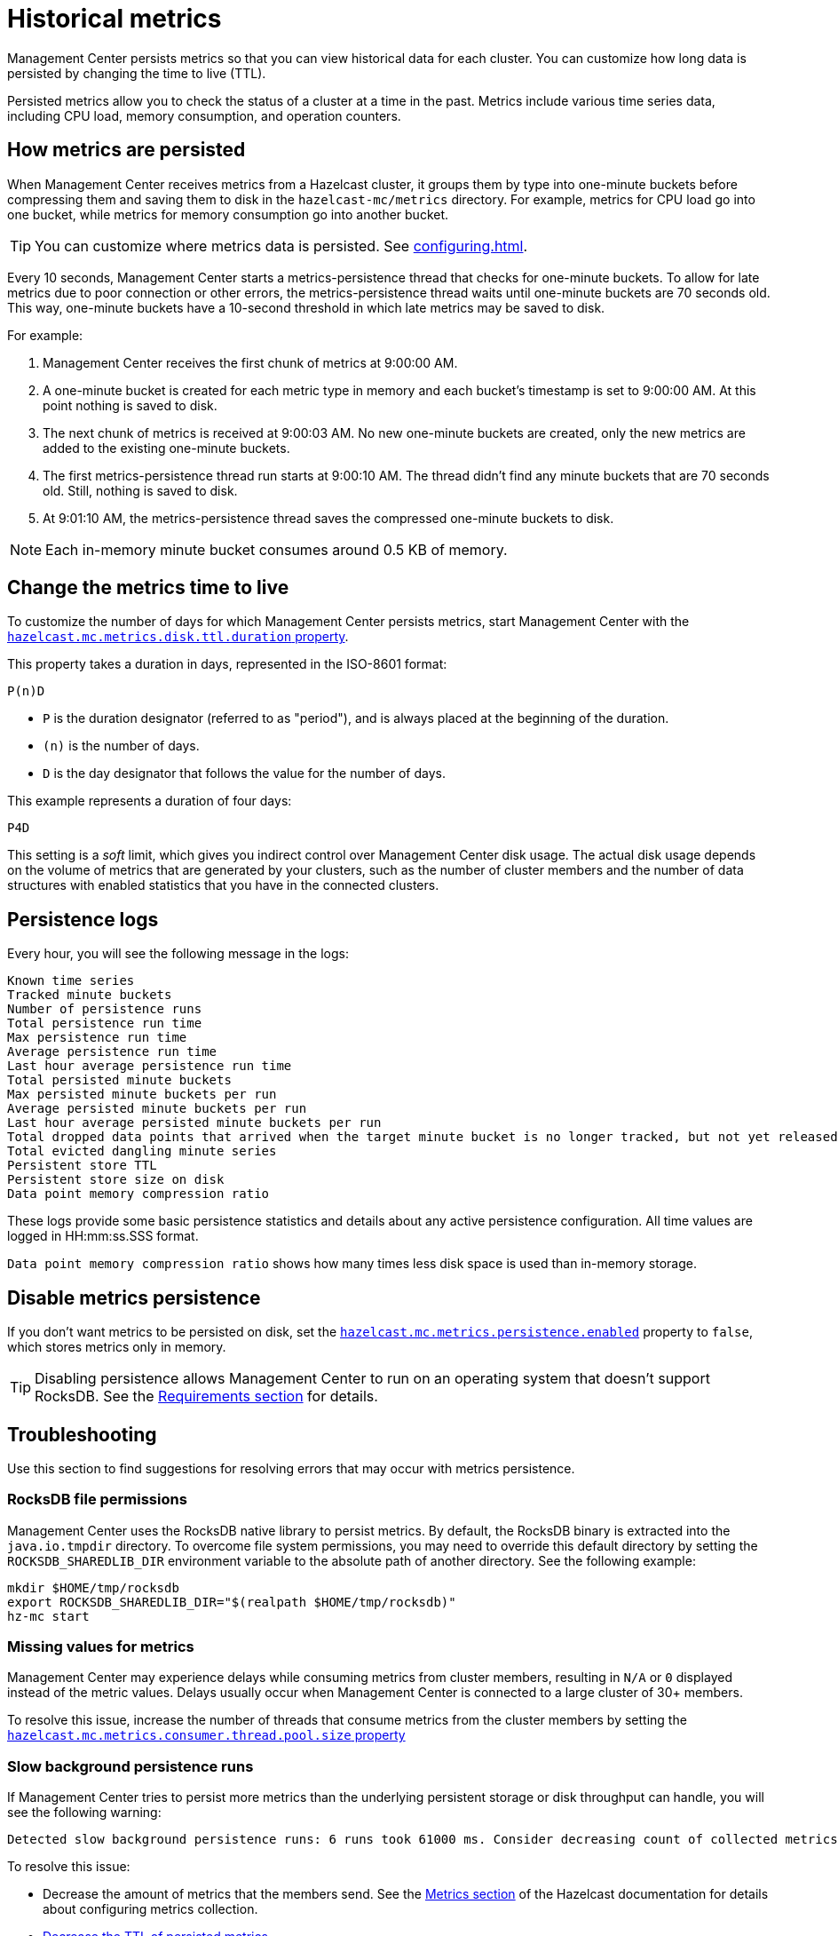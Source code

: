 = Historical metrics
:page-aliases: ROOT:metric-persistence.adoc
:description: Management Center persists metrics so that you can view historical data for each cluster. You can customize how long data is persisted by changing the time to live (TTL).

{description}

Persisted metrics allow you to check the status of a cluster at a time in the past. Metrics include various time series data, including CPU load, memory consumption, and operation counters.

== How metrics are persisted

When Management Center receives metrics from a Hazelcast cluster, it groups them by type into one-minute buckets before compressing them and saving them to disk in the `hazelcast-mc/metrics` directory. For example, metrics for CPU load go into one bucket, while metrics for memory consumption go into another bucket.

TIP: You can customize where metrics data is persisted. See xref:configuring.adoc[].

Every 10 seconds, Management Center starts a metrics-persistence thread that checks for one-minute buckets. To allow for late metrics due to poor connection or other errors, the metrics-persistence thread waits until one-minute buckets are 70 seconds old. This way, one-minute buckets have a 10-second threshold in which late metrics may be saved to disk.

For example:

. Management Center receives the first chunk of metrics at 9:00:00 AM.
. A one-minute bucket is created for each metric type in memory and each bucket's timestamp is set to 9:00:00 AM. At this point nothing is saved to disk.
. The next chunk of metrics is received at 9:00:03 AM. No new one-minute buckets are created, only the new metrics are added to the existing one-minute buckets.
. The first metrics-persistence thread run starts at 9:00:10 AM.
The thread didn't find any minute buckets that are 70 seconds old.
Still, nothing is saved to disk.
. At 9:01:10 AM, the metrics-persistence thread saves the compressed one-minute buckets to disk.

NOTE: Each in-memory minute bucket consumes around 0.5 KB of memory.

== Change the metrics time to live

To customize the number of days for which Management Center persists metrics, start Management Center with the xref:system-properties.adoc#disk-usage-config[`hazelcast.mc.metrics.disk.ttl.duration` property].

This property takes a duration in days, represented in the  ISO-8601 format:

`P(n)D`

- `P` is the duration designator (referred to as "period"), and is always placed at the beginning of the duration.

- `(n)` is the number of days.

- `D` is the day designator that follows the value for the number of days.

This example represents a duration of four days:

```
P4D
```

This setting is a _soft_ limit, which gives you indirect control over Management Center disk usage. The actual
disk usage depends on the volume of metrics that are generated by your clusters, such as
the number of cluster members and the number of data structures with enabled statistics that
you have in the connected clusters.

== Persistence logs

Every hour, you will see the following message in the logs:

```
Known time series
Tracked minute buckets
Number of persistence runs
Total persistence run time
Max persistence run time
Average persistence run time
Last hour average persistence run time
Total persisted minute buckets
Max persisted minute buckets per run
Average persisted minute buckets per run
Last hour average persisted minute buckets per run
Total dropped data points that arrived when the target minute bucket is no longer tracked, but not yet released(persisted)
Total evicted dangling minute series
Persistent store TTL
Persistent store size on disk
Data point memory compression ratio
```

These logs provide some basic persistence statistics and details about any active persistence configuration. All time values are logged in HH:mm:ss.SSS format.

`Data point memory compression ratio` shows how many times less disk space is used than in-memory storage.

== Disable metrics persistence
If you don't want metrics to be persisted on disk, set the xref:system-properties.adoc#hazelcast-mc-metrics-persistence-enabled[`hazelcast.mc.metrics.persistence.enabled`] property to `false`, which stores metrics only in memory.

TIP: Disabling persistence allows Management Center to run on an operating system that doesn't support RocksDB. See the xref:getting-started:overview.adoc[Requirements section] for details.

== Troubleshooting

Use this section to find suggestions for resolving errors that may occur with metrics persistence.

=== RocksDB file permissions

Management Center uses the RocksDB native library to persist metrics. By default, the RocksDB binary
is extracted into the `java.io.tmpdir` directory. To overcome file system permissions, you may need to override
this default directory by setting the `ROCKSDB_SHAREDLIB_DIR` environment variable to the absolute path of another directory. See the following example:

[source,bash,subs="attributes+"]
----
mkdir $HOME/tmp/rocksdb
export ROCKSDB_SHAREDLIB_DIR="$(realpath $HOME/tmp/rocksdb)"
hz-mc start
----

=== Missing values for metrics

Management Center may experience delays while consuming metrics from cluster members, resulting
in `N/A` or `0` displayed instead of the metric values. Delays usually occur when Management Center is connected to a large cluster of 30+ members.

To resolve this issue, increase the number of threads that consume metrics from the cluster members by setting the xref:system-properties.adoc#hazelcast-mc-metrics-consumer-thread-pool-size[`hazelcast.mc.metrics.consumer.thread.pool.size` property]


=== Slow background persistence runs

If Management Center tries to persist more metrics than the underlying persistent storage or disk throughput can handle, you will see the following warning:

....
Detected slow background persistence runs: 6 runs took 61000 ms. Consider decreasing count of collected metrics.
....

To resolve this issue:

- Decrease the amount of metrics that the members send. See the xref:{page-latest-supported-hazelcast}@hazelcast:maintain-cluster:monitoring.adoc[Metrics section] of the Hazelcast documentation for details about configuring metrics collection.
- <<changing-the-metrics-time-to-live, Decrease the TTL of persisted metrics>>.


